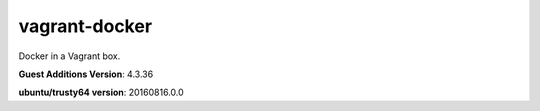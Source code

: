 vagrant-docker
==============

Docker in a Vagrant box.

**Guest Additions Version**: 4.3.36

**ubuntu/trusty64 version**: 20160816.0.0
